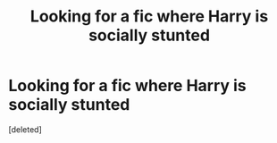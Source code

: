 #+TITLE: Looking for a fic where Harry is socially stunted

* Looking for a fic where Harry is socially stunted
:PROPERTIES:
:Score: 1
:DateUnix: 1419377457.0
:DateShort: 2014-Dec-24
:END:
[deleted]


